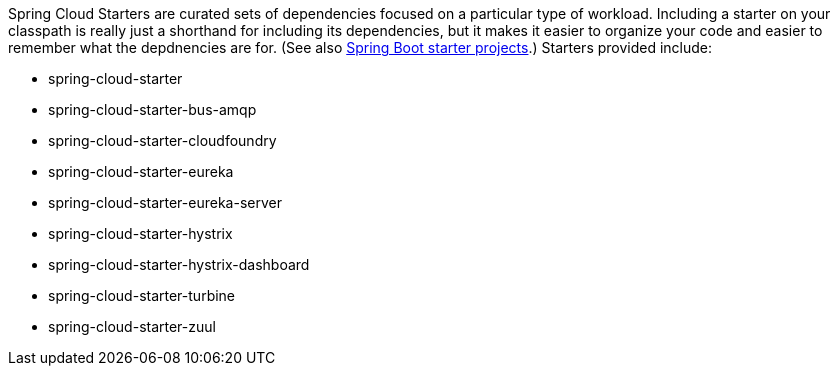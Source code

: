 Spring Cloud Starters are curated sets of dependencies focused on a particular type of workload. Including a starter on your classpath is really just a shorthand for including its dependencies, but it makes it easier to organize your code and easier to remember what the depdnencies are for. (See also http://github.com/spring-projects/spring-boot/tree/master/spring-boot-starters[Spring Boot starter projects].) Starters provided include:

* spring-cloud-starter
* spring-cloud-starter-bus-amqp
* spring-cloud-starter-cloudfoundry
* spring-cloud-starter-eureka
* spring-cloud-starter-eureka-server
* spring-cloud-starter-hystrix
* spring-cloud-starter-hystrix-dashboard
* spring-cloud-starter-turbine
* spring-cloud-starter-zuul
